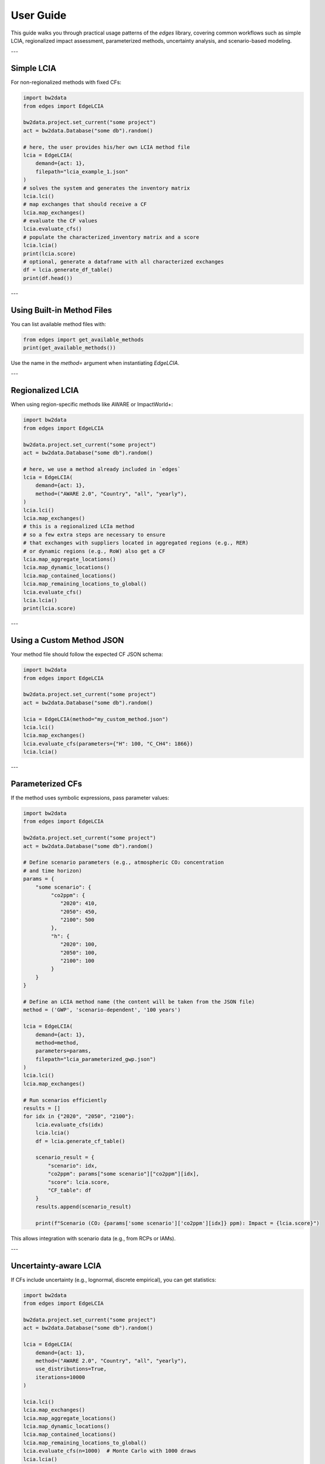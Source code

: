
User Guide
==========

This guide walks you through practical usage patterns of the `edges` library,
covering common workflows such as simple LCIA, regionalized impact assessment,
parameterized methods, uncertainty analysis, and scenario-based modeling.

---

Simple LCIA
-----------

For non-regionalized methods with fixed CFs:

.. code-block:: python

    import bw2data
    from edges import EdgeLCIA

    bw2data.project.set_current("some project")
    act = bw2data.Database("some db").random()

    # here, the user provides his/her own LCIA method file
    lcia = EdgeLCIA(
        demand={act: 1},
        filepath="lcia_example_1.json"
    )
    # solves the system and generates the inventory matrix
    lcia.lci()
    # map exchanges that should receive a CF
    lcia.map_exchanges()
    # evaluate the CF values
    lcia.evaluate_cfs()
    # populate the characterized_inventory matrix and a score
    lcia.lcia()
    print(lcia.score)
    # optional, generate a dataframe with all characterized exchanges
    df = lcia.generate_df_table()
    print(df.head())

---

Using Built-in Method Files
---------------------------

You can list available method files with:

.. code-block:: python

    from edges import get_available_methods
    print(get_available_methods())

Use the name in the `method=` argument when instantiating `EdgeLCIA`.

---

Regionalized LCIA
-----------------

When using region-specific methods like AWARE or ImpactWorld+:

.. code-block:: python

    import bw2data
    from edges import EdgeLCIA

    bw2data.project.set_current("some project")
    act = bw2data.Database("some db").random()

    # here, we use a method already included in `edges`
    lcia = EdgeLCIA(
        demand={act: 1},
        method=("AWARE 2.0", "Country", "all", "yearly"),
    )
    lcia.lci()
    lcia.map_exchanges()
    # this is a regionalized LCIa method
    # so a few extra steps are necessary to ensure
    # that exchanges with suppliers located in aggregated regions (e.g., RER)
    # or dynamic regions (e.g., RoW) also get a CF
    lcia.map_aggregate_locations()
    lcia.map_dynamic_locations()
    lcia.map_contained_locations()
    lcia.map_remaining_locations_to_global()
    lcia.evaluate_cfs()
    lcia.lcia()
    print(lcia.score)

---



Using a Custom Method JSON
--------------------------

Your method file should follow the expected CF JSON schema:

.. code-block:: python

    import bw2data
    from edges import EdgeLCIA

    bw2data.project.set_current("some project")
    act = bw2data.Database("some db").random()

    lcia = EdgeLCIA(method="my_custom_method.json")
    lcia.lci()
    lcia.map_exchanges()
    lcia.evaluate_cfs(parameters={"H": 100, "C_CH4": 1866})
    lcia.lcia()

---

Parameterized CFs
-----------------

If the method uses symbolic expressions, pass parameter values:

.. code-block:: python

    import bw2data
    from edges import EdgeLCIA

    bw2data.project.set_current("some project")
    act = bw2data.Database("some db").random()

    # Define scenario parameters (e.g., atmospheric CO₂ concentration
    # and time horizon)
    params = {
        "some scenario": {
             "co2ppm": {
                "2020": 410,
                "2050": 450,
                "2100": 500
             },
             "h": {
                "2020": 100,
                "2050": 100,
                "2100": 100
             }
        }
    }

    # Define an LCIA method name (the content will be taken from the JSON file)
    method = ('GWP', 'scenario-dependent', '100 years')

    lcia = EdgeLCIA(
        demand={act: 1},
        method=method,
        parameters=params,
        filepath="lcia_parameterized_gwp.json")
    )
    lcia.lci()
    lcia.map_exchanges()

    # Run scenarios efficiently
    results = []
    for idx in {"2020", "2050", "2100"}:
        lcia.evaluate_cfs(idx)
        lcia.lcia()
        df = lcia.generate_cf_table()

        scenario_result = {
            "scenario": idx,
            "co2ppm": params["some scenario"]["co2ppm"][idx],
            "score": lcia.score,
            "CF_table": df
        }
        results.append(scenario_result)

        print(f"Scenario (CO₂ {params['some scenario']['co2ppm'][idx]} ppm): Impact = {lcia.score}")


This allows integration with scenario data (e.g., from RCPs or IAMs).

---

Uncertainty-aware LCIA
-----------------------

If CFs include uncertainty (e.g., lognormal, discrete empirical),
you can get statistics:

.. code-block:: python

    import bw2data
    from edges import EdgeLCIA

    bw2data.project.set_current("some project")
    act = bw2data.Database("some db").random()

    lcia = EdgeLCIA(
        demand={act: 1},
        method=("AWARE 2.0", "Country", "all", "yearly"),
        use_distributions=True,
        iterations=10000
    )

    lcia.lci()
    lcia.map_exchanges()
    lcia.map_aggregate_locations()
    lcia.map_dynamic_locations()
    lcia.map_contained_locations()
    lcia.map_remaining_locations_to_global()
    lcia.evaluate_cfs(n=1000)  # Monte Carlo with 1000 draws
    lcia.lcia()
    print(lcia.statistics())

---

Working with Technosphere CFs (e.g., GeoPolRisk)
------------------------------------------------

.. code-block:: python

    import bw2data
    from edges import EdgeLCIA

    bw2data.project.set_current("some project")
    act = bw2data.Database("some db").random()

    lcia = EdgeLCIA(method="GeoPolRisk_2024.json")
    lcia.lci()
    lcia.map_exchanges()
    lcia.map_aggregate_locations()
    lcia.map_contained_locations()
    lcia.map_remaining_locations_to_global()
    lcia.evaluate_cfs()
    lcia.lcia()
    df = lcia.generate_df_table()
    df.to_csv("results.csv")

---

Scenario-based Fossil Resource Scarcity
---------------------------------------

Supports expressions depending on extraction volume and discount rate:

.. code-block:: python

    import bw2data
    from edges import EdgeLCIA

    bw2data.project.set_current("some project")
    act = bw2data.Database("some db").random()

    lcia = EdgeLCIA(method="SCP_1.0.json")
    lcia.lci()
    lcia.map_exchanges()
    lcia.evaluate_cfs(parameters={"MCI_OIL": 0.5, "P_OIL": 450, "d": 0.03})
    lcia.lcia()

---

Exporting Results
-----------------

You can inspect or save the detailed contribution table:

.. code-block:: python

    df = lcia.generate_cf_table()
    df.to_csv("edge_lcia_detailed_results.csv")
